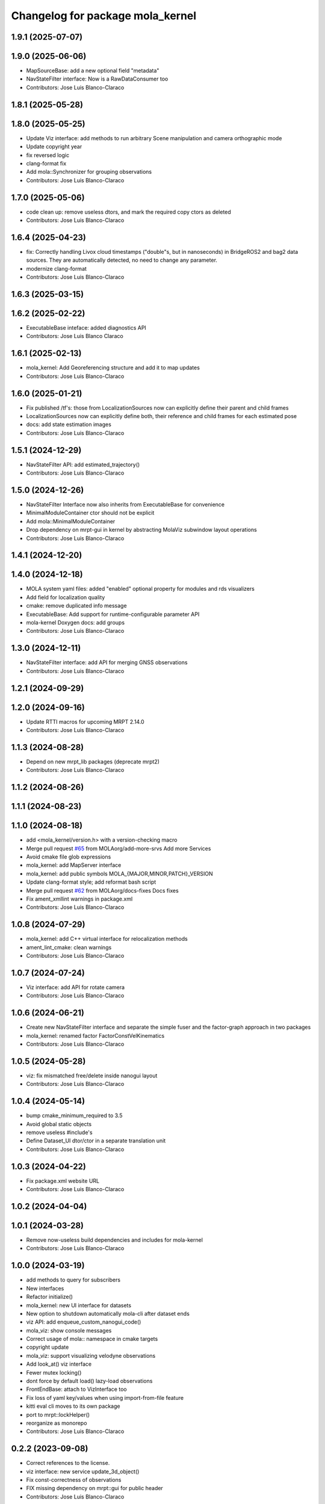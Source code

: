 ^^^^^^^^^^^^^^^^^^^^^^^^^^^^^^^^^
Changelog for package mola_kernel
^^^^^^^^^^^^^^^^^^^^^^^^^^^^^^^^^

1.9.1 (2025-07-07)
------------------

1.9.0 (2025-06-06)
------------------
* MapSourceBase: add a new optional field "metadata"
* NavStateFilter interface: Now is a RawDataConsumer too
* Contributors: Jose Luis Blanco-Claraco

1.8.1 (2025-05-28)
------------------

1.8.0 (2025-05-25)
------------------
* Update Viz interface: add methods to run arbitrary Scene manipulation and camera orthographic mode
* Update copyright year
* fix reversed logic
* clang-format fix
* Add mola::Synchronizer for grouping observations
* Contributors: Jose Luis Blanco-Claraco

1.7.0 (2025-05-06)
------------------
* code clean up: remove useless dtors, and mark the required copy ctors as deleted
* Contributors: Jose Luis Blanco-Claraco

1.6.4 (2025-04-23)
------------------
* fix: Correctly handling Livox cloud timestamps ("double"s, but in nanoseconds) in BridgeROS2 and bag2 data sources. They are automatically detected, no need to change any parameter.
* modernize clang-format
* Contributors: Jose Luis Blanco-Claraco

1.6.3 (2025-03-15)
------------------

1.6.2 (2025-02-22)
------------------
* ExecutableBase inteface: added diagnostics API
* Contributors: Jose Luis Blanco Claraco

1.6.1 (2025-02-13)
------------------
* mola_kernel: Add Georeferencing structure and add it to map updates
* Contributors: Jose Luis Blanco-Claraco

1.6.0 (2025-01-21)
------------------
* Fix published /tf's: those from LocalizationSources now can explicitly define their parent and child frames
* LocalizationSources now can explicitly define both, their reference and child frames for each estimated pose
* docs: add state estimation images
* Contributors: Jose Luis Blanco-Claraco

1.5.1 (2024-12-29)
------------------
* NavStateFilter API: add estimated_trajectory()
* Contributors: Jose Luis Blanco-Claraco

1.5.0 (2024-12-26)
------------------
* NavStateFilter Interface now also inherits from ExecutableBase for convenience
* MinimalModuleContainer ctor should not be explicit
* Add mola::MinimalModuleContainer
* Drop dependency on mrpt-gui in kernel by abstracting MolaViz subwindow layout operations
* Contributors: Jose Luis Blanco-Claraco

1.4.1 (2024-12-20)
------------------

1.4.0 (2024-12-18)
------------------
* MOLA system yaml files: added "enabled" optional property for modules and rds visualizers
* Add field for localization quality
* cmake: remove duplicated info message
* ExecutableBase: Add support for runtime-configurable parameter API
* mola-kernel Doxygen docs: add groups
* Contributors: Jose Luis Blanco-Claraco

1.3.0 (2024-12-11)
------------------
* NavStateFilter interface: add API for merging GNSS observations
* Contributors: Jose Luis Blanco-Claraco

1.2.1 (2024-09-29)
------------------

1.2.0 (2024-09-16)
------------------
* Update RTTI macros for upcoming MRPT 2.14.0
* Contributors: Jose Luis Blanco-Claraco

1.1.3 (2024-08-28)
------------------
* Depend on new mrpt_lib packages (deprecate mrpt2)
* Contributors: Jose Luis Blanco-Claraco

1.1.2 (2024-08-26)
------------------

1.1.1 (2024-08-23)
------------------

1.1.0 (2024-08-18)
------------------
* add <mola_kernel/version.h> with a version-checking macro
* Merge pull request `#65 <https://github.com/MOLAorg/mola/issues/65>`_ from MOLAorg/add-more-srvs
  Add more Services
* Avoid cmake file glob expressions
* mola_kernel: add MapServer interface
* mola_kernel: add public symbols MOLA\_{MAJOR,MINOR,PATCH}_VERSION
* Update clang-format style; add reformat bash script
* Merge pull request `#62 <https://github.com/MOLAorg/mola/issues/62>`_ from MOLAorg/docs-fixes
  Docs fixes
* Fix ament_xmllint warnings in package.xml
* Contributors: Jose Luis Blanco-Claraco

1.0.8 (2024-07-29)
------------------
* mola_kernel: add C++ virtual interface for relocalization methods
* ament_lint_cmake: clean warnings
* Contributors: Jose Luis Blanco-Claraco

1.0.7 (2024-07-24)
------------------
* Viz interface: add API for rotate camera
* Contributors: Jose Luis Blanco-Claraco

1.0.6 (2024-06-21)
------------------
* Create new NavStateFilter interface and separate the simple fuser and the factor-graph approach in two packages
* mola_kernel: renamed factor FactorConstVelKinematics
* Contributors: Jose Luis Blanco-Claraco

1.0.5 (2024-05-28)
------------------
* viz: fix mismatched free/delete inside nanogui layout
* Contributors: Jose Luis Blanco-Claraco

1.0.4 (2024-05-14)
------------------
* bump cmake_minimum_required to 3.5
* Avoid global static objects
* remove useless #include's
* Define Dataset_UI dtor/ctor in a separate translation unit
* Contributors: Jose Luis Blanco-Claraco

1.0.3 (2024-04-22)
------------------
* Fix package.xml website URL
* Contributors: Jose Luis Blanco-Claraco

1.0.2 (2024-04-04)
------------------

1.0.1 (2024-03-28)
------------------
* Remove now-useless build dependencies and includes for mola-kernel
* Contributors: Jose Luis Blanco-Claraco

1.0.0 (2024-03-19)
------------------
* add methods to query for subscribers
* New interfaces
* Refactor initialize()
* mola_kernel: new UI interface for datasets
* New option to shutdown automatically mola-cli after dataset ends
* viz API: add enqueue_custom_nanogui_code()
* mola_viz: show console messages
* Correct usage of mola:: namespace in cmake targets
* copyright update
* mola_viz: support visualizing velodyne observations
* Add look_at() viz interface
* Fewer mutex locking()
* dont force by default load() lazy-load observations
* FrontEndBase: attach to VizInterface too
* Fix loss of yaml key/values when using import-from-file feature
* kitti eval cli moves to its own package
* port to mrpt::lockHelper()
* reorganize as monorepo
* Contributors: Jose Luis Blanco-Claraco

0.2.2 (2023-09-08)
------------------
* Correct references to the license.
* viz interface: new service update_3d_object()
* Fix const-correctness of observations
* FIX missing dependency on mrpt::gui for public header
* Contributors: Jose Luis Blanco-Claraco

0.2.1 (2023-09-02)
------------------

* Add virtual interface for dataset groundtruth
* Update copyright date
* Update to new colcon ROS2 build system
* Contributors: Jose Luis Blanco-Claraco
